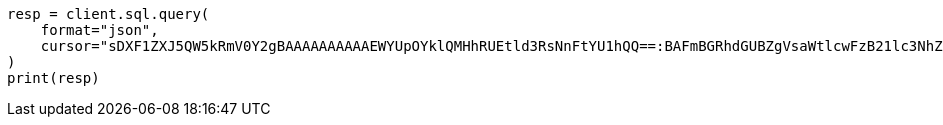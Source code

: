 // This file is autogenerated, DO NOT EDIT
// sql/endpoints/rest.asciidoc:311

[source, python]
----
resp = client.sql.query(
    format="json",
    cursor="sDXF1ZXJ5QW5kRmV0Y2gBAAAAAAAAAAEWYUpOYklQMHhRUEtld3RsNnFtYU1hQQ==:BAFmBGRhdGUBZgVsaWtlcwFzB21lc3NhZ2UBZgR1c2Vy9f///w8=",
)
print(resp)
----
